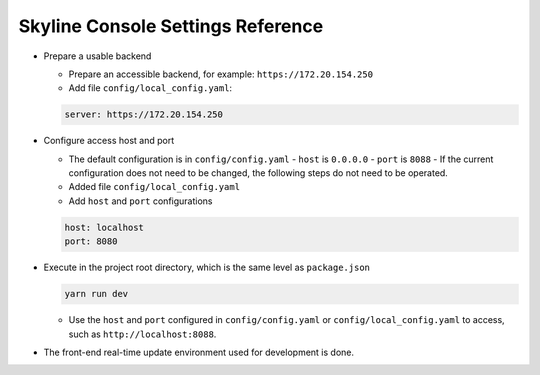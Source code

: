 .. _configuration-settings:

==================================
Skyline Console Settings Reference
==================================

-  Prepare a usable backend

   -  Prepare an accessible backend, for example: ``https://172.20.154.250``

   -  Add file ``config/local_config.yaml``:

   .. code-block:: yaml

    server: https://172.20.154.250

-  Configure access host and port

   -  The default configuration is in ``config/config.yaml``
      -  ``host`` is ``0.0.0.0``
      -  ``port`` is ``8088``
      -  If the current configuration does not need to be changed,
      the following steps do not need to be operated.
   -  Added file ``config/local_config.yaml``
   -  Add ``host`` and ``port`` configurations

   .. code-block:: yaml

    host: localhost
    port: 8080

-  Execute in the project root directory, which is the same level as ``package.json``

   .. code:: shell

    yarn run dev

   - Use the ``host`` and ``port`` configured in ``config/config.yaml`` or ``config/local_config.yaml`` to access, such as ``http://localhost:8088``.

-  The front-end real-time update environment used for development is done.
